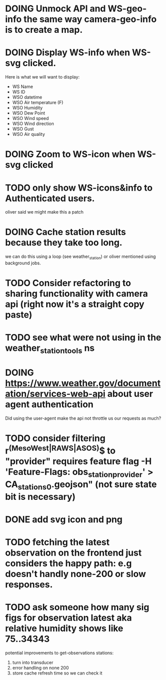 * DOING Unmock API and WS-geo-info the same way camera-geo-info is to create a map.
* DOING Display WS-info when WS-svg clicked.
Here is what we will want to display:
- WS Name
- WS ID
- WSO datetime
- WSO Air temperature (F)
- WSO Humidity
- WSO Dew Point
- WSO Wind speed
- WSO Wind direction
- WSO Gust
- WSO Air quality

* DOING Zoom to WS-icon when WS-svg clicked
* TODO only show WS-icons&info to Authenticated users.
oliver said we might make this a patch
* DOING Cache station results because they take too long.
we can do this using a loop (see weather_station) or oliver mentioned using background jobs.
* TODO Consider refactoring to sharing functionality with camera api (right now it's a straight copy paste)
* TODO see what were not using in the weather_station_tools ns
* DOING https://www.weather.gov/documentation/services-web-api about user agent authentication
Did using the user-agent make the api not throttle us our requests as much?
* TODO consider filtering r^(MesoWest|RAWS|ASOS)$ to "provider" requires feature flag  -H 'Feature-Flags: obs_station_provider' > CA_stations_0.geojson" (not sure state bit is necessary)
* DONE add svg icon and png
* TODO fetching the latest observation on the frontend just considers the happy path: e.g doesn't handly none-200 or slow responses.
* TODO ask someone how many sig figs for observation latest aka relative humidity shows like 75..34343



potential improvements to get-observations stations:
1. turn into transducer
2. error handling on none 200
3. store cache refresh time so we can check it
